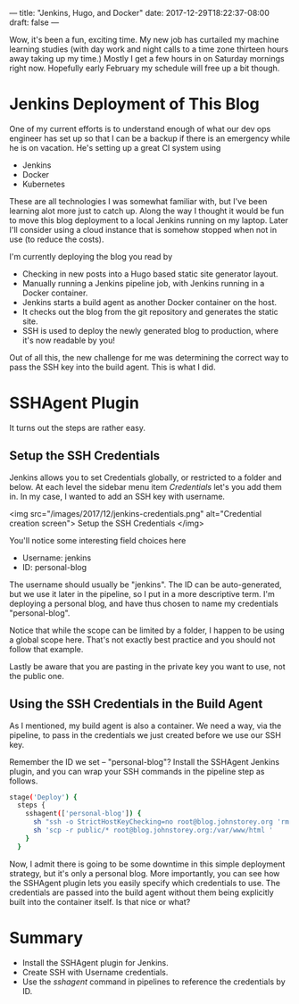 ---
title: "Jenkins, Hugo, and Docker"
date: 2017-12-29T18:22:37-08:00
draft: false
---

Wow, it's been a fun, exciting time. My new job has curtailed my machine learning studies (with day work and night calls to a time zone thirteen hours away taking up my time.) Mostly I get a few hours in on Saturday mornings right now. Hopefully early February my schedule will free up a bit though.

* Jenkins Deployment of This Blog

One of my current efforts is to understand enough of what our dev ops engineer has set up so that I can be a backup if there is an emergency while he is on vacation. He's setting up a great CI system using
- Jenkins
- Docker
- Kubernetes

These are all technologies I was somewhat familiar with, but I've been learning alot more just to catch up. Along the way I thought it would be fun to move this blog deployment to a local Jenkins running on my laptop. Later I'll consider using a cloud instance that is somehow stopped when not in use (to reduce the costs).

I'm currently deploying the blog you read by
- Checking in new posts into a Hugo based static site generator layout.
- Manually running a Jenkins pipeline job, with Jenkins running in a Docker container.
- Jenkins starts a build agent as another Docker container on the host.
- It checks out the blog from the git repository and generates the static site.
- SSH is used to deploy the newly generated blog to production, where it's now readable by you!

Out of all this, the new challenge for me was determining the correct way to pass the SSH key into the build agent. This is what I did.

* SSHAgent Plugin

It turns out the steps are rather easy.

** Setup the SSH Credentials

Jenkins allows you to set Credentials globally, or restricted to a folder and below. At each level the sidebar menu item /Credentials/ let's you add them in. In my case, I wanted to add an SSH key with username.

<img src="/images/2017/12/jenkins-credentials.png" alt="Credential creation screen">
  Setup the SSH Credentials
</img>

You'll notice some interesting field choices here
- Username: jenkins
- ID: personal-blog

The username should usually be "jenkins". The ID can be auto-generated, but we use it later in the pipeline, so I put in a more descriptive term. I'm deploying a personal blog, and have thus chosen to name my credentials "personal-blog". 

Notice that while the scope can be limited by a folder, I happen to be using a global scope here. That's not exactly best practice and you should not follow that example.

Lastly be aware that you are pasting in the private key you want to use, not the public one.

** Using the SSH Credentials in the Build Agent

As I mentioned, my build agent is also a container. We need a way, via the pipeline, to pass in the credentials we just created before we use our SSH key.

Remember the ID we set -- "personal-blog"? Install the SSHAgent Jenkins plugin, and you can wrap your SSH commands in the pipeline step as follows. 

#+BEGIN_SRC bash
    stage('Deploy') {
      steps {
        sshagent(['personal-blog']) {
          sh "ssh -o StrictHostKeyChecking=no root@blog.johnstorey.org 'rm -rf /var/www/html/*' "
          sh 'scp -r public/* root@blog.johnstorey.org:/var/www/html '
        }
      }
#+END_SRC

  Now, I admit there is going to be some downtime in this simple deployment strategy, but it's only a personal blog. More importantly, you can see how the SSHAgent plugin lets you easily specify which credentials to use. The credentials are passed into the build agent without them being explicitly built into the container itself. Is that nice or what?

* Summary
- Install the SSHAgent plugin for Jenkins.
- Create SSH with Username credentials.
- Use the /sshagent/ command in pipelines to reference the credentials by ID.
 
